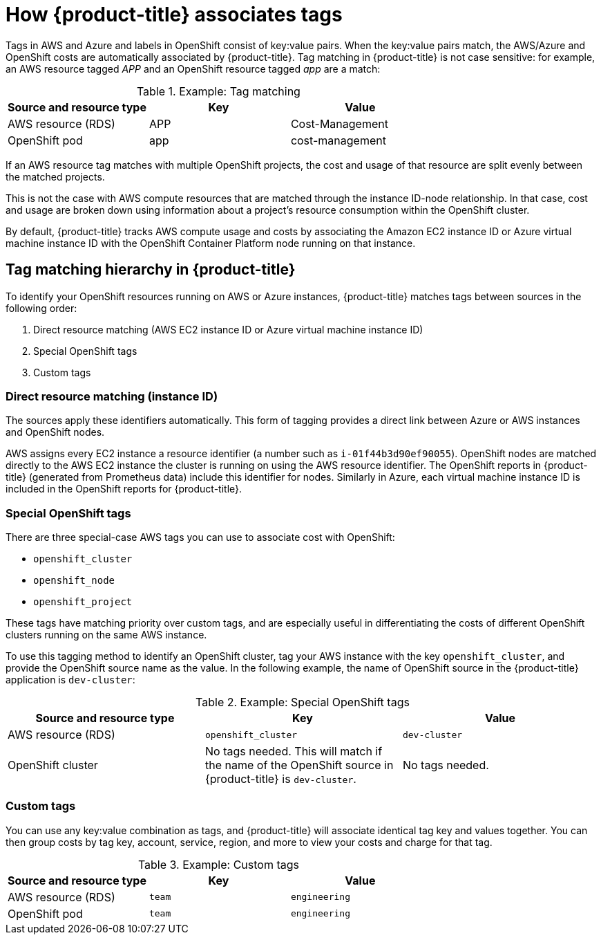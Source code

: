 // Module included in the following assemblies:
//
// assembly-configuring-tags-and-labels-in-cost-management.adoc
:_content-type: CONCEPT
:experimental:

[id="how-cost-associates-tags_{context}"]
= How {product-title} associates tags

[role="_abstract"]
Tags in AWS and Azure and labels in OpenShift consist of key:value pairs. When the key:value pairs match, the AWS/Azure and OpenShift costs are automatically associated by {product-title}. Tag matching in {product-title} is not case sensitive: for example, an AWS resource tagged _APP_ and an OpenShift resource tagged _app_ are a match:


.Example: Tag matching
[options="header"]
|====
|Source and resource type|Key|Value
|AWS resource (RDS)|APP|Cost-Management
|OpenShift pod|app|cost-management
|====


If an AWS resource tag matches with multiple OpenShift projects, the cost and usage of that resource are split evenly between the matched projects.

This is not the case with AWS compute resources that are matched through the instance ID-node relationship. In that case, cost and usage are broken down using information about a project’s resource consumption within the OpenShift cluster.

By default, {product-title} tracks AWS compute usage and costs by associating the Amazon EC2 instance ID or Azure virtual machine instance ID with the OpenShift Container Platform node running on that instance.

== Tag matching hierarchy in {product-title}

To identify your OpenShift resources running on AWS or Azure instances, {product-title} matches tags between sources in the following order:

. Direct resource matching (AWS EC2 instance ID or Azure virtual machine instance ID)
. Special OpenShift tags
. Custom tags


=== Direct resource matching (instance ID)

The sources apply these identifiers automatically. This form of tagging provides a direct link between Azure or AWS instances and OpenShift nodes.


AWS assigns every EC2 instance a resource identifier (a number such as `i-01f44b3d90ef90055`). OpenShift nodes are matched directly to the AWS EC2 instance the cluster is running on using the AWS resource identifier. The OpenShift reports in {product-title} (generated from Prometheus data) include this identifier for nodes. Similarly in Azure, each virtual machine instance ID is included in the OpenShift reports for {product-title}.


=== Special OpenShift tags

There are three special-case AWS tags you can use to associate cost with OpenShift:

* `openshift_cluster`
* `openshift_node`
* `openshift_project`

These tags have matching priority over custom tags, and are especially useful in differentiating the costs of different OpenShift clusters running on the same AWS instance.

To use this tagging method to identify an OpenShift cluster, tag your AWS instance with the key `openshift_cluster`, and provide the OpenShift source name as the value. In the following example, the name of OpenShift source in the {product-title} application is `dev-cluster`:


.Example: Special OpenShift tags
[options="header"]
|====
|Source and resource type|Key|Value
|AWS resource (RDS)|`openshift_cluster`|`dev-cluster`
|OpenShift cluster|
No tags needed. This will match if the name of the OpenShift source in {product-title} is  `dev-cluster`.

|No tags needed.
|====


=== Custom tags

You can use any key:value combination as tags, and {product-title} will associate identical tag key and values together. You can then group costs by tag key, account, service, region, and more to view your costs and charge for that tag.

.Example: Custom tags
[options="header"]
|====
|Source and resource type|Key|Value
|AWS resource (RDS)|`team`|`engineering`
|OpenShift pod|`team`|`engineering`
|====



//.Additional resources
